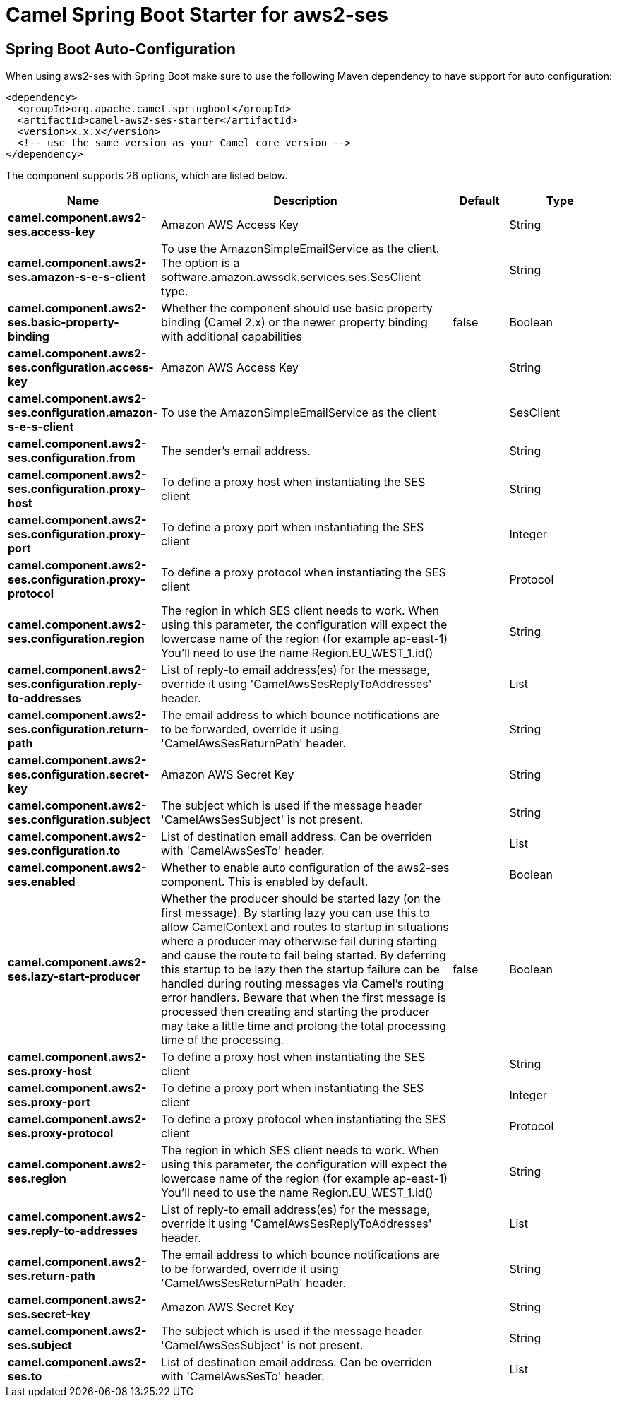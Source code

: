 // spring-boot-auto-configure options: START
:page-partial:
:doctitle: Camel Spring Boot Starter for aws2-ses

== Spring Boot Auto-Configuration

When using aws2-ses with Spring Boot make sure to use the following Maven dependency to have support for auto configuration:

[source,xml]
----
<dependency>
  <groupId>org.apache.camel.springboot</groupId>
  <artifactId>camel-aws2-ses-starter</artifactId>
  <version>x.x.x</version>
  <!-- use the same version as your Camel core version -->
</dependency>
----


The component supports 26 options, which are listed below.



[width="100%",cols="2,5,^1,2",options="header"]
|===
| Name | Description | Default | Type
| *camel.component.aws2-ses.access-key* | Amazon AWS Access Key |  | String
| *camel.component.aws2-ses.amazon-s-e-s-client* | To use the AmazonSimpleEmailService as the client. The option is a software.amazon.awssdk.services.ses.SesClient type. |  | String
| *camel.component.aws2-ses.basic-property-binding* | Whether the component should use basic property binding (Camel 2.x) or the newer property binding with additional capabilities | false | Boolean
| *camel.component.aws2-ses.configuration.access-key* | Amazon AWS Access Key |  | String
| *camel.component.aws2-ses.configuration.amazon-s-e-s-client* | To use the AmazonSimpleEmailService as the client |  | SesClient
| *camel.component.aws2-ses.configuration.from* | The sender's email address. |  | String
| *camel.component.aws2-ses.configuration.proxy-host* | To define a proxy host when instantiating the SES client |  | String
| *camel.component.aws2-ses.configuration.proxy-port* | To define a proxy port when instantiating the SES client |  | Integer
| *camel.component.aws2-ses.configuration.proxy-protocol* | To define a proxy protocol when instantiating the SES client |  | Protocol
| *camel.component.aws2-ses.configuration.region* | The region in which SES client needs to work. When using this parameter, the configuration will expect the lowercase name of the region (for example ap-east-1) You'll need to use the name Region.EU_WEST_1.id() |  | String
| *camel.component.aws2-ses.configuration.reply-to-addresses* | List of reply-to email address(es) for the message, override it using 'CamelAwsSesReplyToAddresses' header. |  | List
| *camel.component.aws2-ses.configuration.return-path* | The email address to which bounce notifications are to be forwarded, override it using 'CamelAwsSesReturnPath' header. |  | String
| *camel.component.aws2-ses.configuration.secret-key* | Amazon AWS Secret Key |  | String
| *camel.component.aws2-ses.configuration.subject* | The subject which is used if the message header 'CamelAwsSesSubject' is not present. |  | String
| *camel.component.aws2-ses.configuration.to* | List of destination email address. Can be overriden with 'CamelAwsSesTo' header. |  | List
| *camel.component.aws2-ses.enabled* | Whether to enable auto configuration of the aws2-ses component. This is enabled by default. |  | Boolean
| *camel.component.aws2-ses.lazy-start-producer* | Whether the producer should be started lazy (on the first message). By starting lazy you can use this to allow CamelContext and routes to startup in situations where a producer may otherwise fail during starting and cause the route to fail being started. By deferring this startup to be lazy then the startup failure can be handled during routing messages via Camel's routing error handlers. Beware that when the first message is processed then creating and starting the producer may take a little time and prolong the total processing time of the processing. | false | Boolean
| *camel.component.aws2-ses.proxy-host* | To define a proxy host when instantiating the SES client |  | String
| *camel.component.aws2-ses.proxy-port* | To define a proxy port when instantiating the SES client |  | Integer
| *camel.component.aws2-ses.proxy-protocol* | To define a proxy protocol when instantiating the SES client |  | Protocol
| *camel.component.aws2-ses.region* | The region in which SES client needs to work. When using this parameter, the configuration will expect the lowercase name of the region (for example ap-east-1) You'll need to use the name Region.EU_WEST_1.id() |  | String
| *camel.component.aws2-ses.reply-to-addresses* | List of reply-to email address(es) for the message, override it using 'CamelAwsSesReplyToAddresses' header. |  | List
| *camel.component.aws2-ses.return-path* | The email address to which bounce notifications are to be forwarded, override it using 'CamelAwsSesReturnPath' header. |  | String
| *camel.component.aws2-ses.secret-key* | Amazon AWS Secret Key |  | String
| *camel.component.aws2-ses.subject* | The subject which is used if the message header 'CamelAwsSesSubject' is not present. |  | String
| *camel.component.aws2-ses.to* | List of destination email address. Can be overriden with 'CamelAwsSesTo' header. |  | List
|===
// spring-boot-auto-configure options: END
